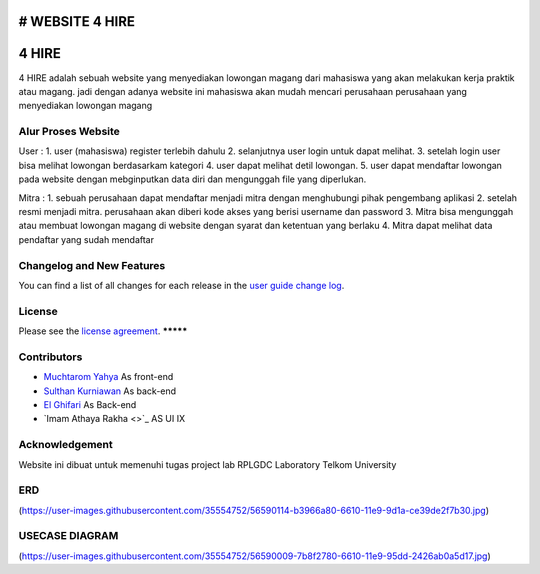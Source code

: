 # WEBSITE 4 HIRE
###################
4 HIRE
###################

4 HIRE adalah sebuah website yang menyediakan lowongan magang dari mahasiswa yang akan melakukan kerja praktik atau magang. jadi dengan adanya website ini mahasiswa akan mudah mencari perusahaan perusahaan yang menyediakan lowongan magang

*******************
Alur Proses Website
*******************

User :
1. user (mahasiswa) register terlebih dahulu
2. selanjutnya user login untuk dapat melihat.
3. setelah login user bisa melihat lowongan berdasarkam kategori
4. user dapat melihat detil lowongan.
5. user dapat mendaftar lowongan pada website dengan mebginputkan data diri dan mengunggah file yang diperlukan.

Mitra :
1. sebuah perusahaan dapat mendaftar menjadi mitra dengan menghubungi pihak pengembang aplikasi
2. setelah resmi menjadi mitra. perusahaan akan diberi kode akses yang berisi username dan password
3. Mitra bisa mengunggah atau membuat lowongan magang di website dengan syarat dan ketentuan yang berlaku
4. Mitra dapat melihat data pendaftar yang sudah mendaftar

**************************
Changelog and New Features
**************************

You can find a list of all changes for each release in the `user
guide change log <https://github.com/bcit-ci/CodeIgniter/blob/develop/user_guide_src/source/changelog.rst>`_.



*******
License
*******

Please see the `license
agreement <https://github.com/bcit-ci/CodeIgniter/blob/develop/user_guide_src/source/license.rst>`_.
*********

*********
Contributors
*********

-  `Muchtarom Yahya <https://github.com/muchtaromyahya>`_ As front-end
-  `Sulthan Kurniawan <https://github.com/sulthankurniawan>`_ As back-end
-  `El Ghifari <https://github.com/El-Ghiffari>`_  As Back-end
-  `Imam Athaya Rakha <>`_ AS UI IX




***************
Acknowledgement
***************
Website ini dibuat untuk memenuhi tugas project lab RPLGDC Laboratory Telkom University

***************
ERD
***************
(https://user-images.githubusercontent.com/35554752/56590114-b3966a80-6610-11e9-9d1a-ce39de2f7b30.jpg)

***************
USECASE DIAGRAM
***************
(https://user-images.githubusercontent.com/35554752/56590009-7b8f2780-6610-11e9-95dd-2426ab0a5d17.jpg)
